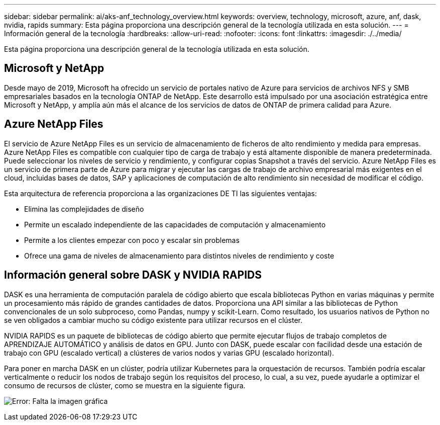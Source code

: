 ---
sidebar: sidebar 
permalink: ai/aks-anf_technology_overview.html 
keywords: overview, technology, microsoft, azure, anf, dask, nvidia, rapids 
summary: Esta página proporciona una descripción general de la tecnología utilizada en esta solución. 
---
= Información general de la tecnología
:hardbreaks:
:allow-uri-read: 
:nofooter: 
:icons: font
:linkattrs: 
:imagesdir: ./../media/


[role="lead"]
Esta página proporciona una descripción general de la tecnología utilizada en esta solución.



== Microsoft y NetApp

Desde mayo de 2019, Microsoft ha ofrecido un servicio de portales nativo de Azure para servicios de archivos NFS y SMB empresariales basados en la tecnología ONTAP de NetApp. Este desarrollo está impulsado por una asociación estratégica entre Microsoft y NetApp, y amplía aún más el alcance de los servicios de datos de ONTAP de primera calidad para Azure.



== Azure NetApp Files

El servicio de Azure NetApp Files es un servicio de almacenamiento de ficheros de alto rendimiento y medida para empresas. Azure NetApp Files es compatible con cualquier tipo de carga de trabajo y está altamente disponible de manera predeterminada. Puede seleccionar los niveles de servicio y rendimiento, y configurar copias Snapshot a través del servicio. Azure NetApp Files es un servicio de primera parte de Azure para migrar y ejecutar las cargas de trabajo de archivo empresarial más exigentes en el cloud, incluidas bases de datos, SAP y aplicaciones de computación de alto rendimiento sin necesidad de modificar el código.

Esta arquitectura de referencia proporciona a las organizaciones DE TI las siguientes ventajas:

* Elimina las complejidades de diseño
* Permite un escalado independiente de las capacidades de computación y almacenamiento
* Permite a los clientes empezar con poco y escalar sin problemas
* Ofrece una gama de niveles de almacenamiento para distintos niveles de rendimiento y coste




== Información general sobre DASK y NVIDIA RAPIDS

DASK es una herramienta de computación paralela de código abierto que escala bibliotecas Python en varias máquinas y permite un procesamiento más rápido de grandes cantidades de datos. Proporciona una API similar a las bibliotecas de Python convencionales de un solo subproceso, como Pandas, numpy y scikit-Learn. Como resultado, los usuarios nativos de Python no se ven obligados a cambiar mucho su código existente para utilizar recursos en el clúster.

NVIDIA RAPIDS es un paquete de bibliotecas de código abierto que permite ejecutar flujos de trabajo completos de APRENDIZAJE AUTOMÁTICO y análisis de datos en GPU. Junto con DASK, puede escalar con facilidad desde una estación de trabajo con GPU (escalado vertical) a clústeres de varios nodos y varias GPU (escalado horizontal).

Para poner en marcha DASK en un clúster, podría utilizar Kubernetes para la orquestación de recursos. También podría escalar verticalmente o reducir los nodos de trabajo según los requisitos del proceso, lo cual, a su vez, puede ayudarle a optimizar el consumo de recursos de clúster, como se muestra en la siguiente figura.

image:aks-anf_image2.png["Error: Falta la imagen gráfica"]
